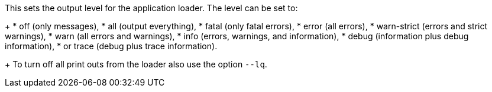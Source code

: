 This sets the output level for the application loader.
The level can be set to:
+
* off (only messages),
* all (output everything),
* fatal (only fatal errors),
* error (all errors),
* warn-strict (errors and strict warnings),
* warn (all errors and warnings),
* info (errors, warnings, and information),
* debug (information plus debug information),
* or trace (debug plus trace information). 
+
To turn off all print outs from the loader also use the option `--lq`.
